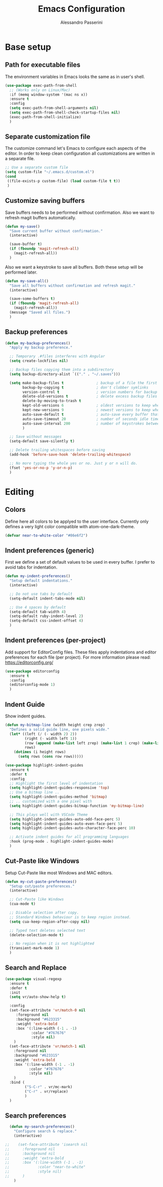 #+AUTHOR: Alessandro Passerini
#+TITLE: Emacs Configuration

* Base setup
** Path for executable files

The environment variables in Emacs looks the same as in user's shell.

#+BEGIN_SRC emacs-lisp :tangle yes
  (use-package exec-path-from-shell
    ;; (Works only on Linux/Mac)
    :if (memq window-system '(mac ns x))
    :ensure t
    :config
    (setq exec-path-from-shell-arguments nil)
    (setq exec-path-from-shell-check-startup-files nil)
    (exec-path-from-shell-initialize)
    )
#+END_SRC

** Separate customization file

The customize command let's Emacs to configure each aspects of the editor.
In order to keep clean configuration all customizations are written
in a separate file.

#+BEGIN_SRC emacs-lisp :tangle yes
  ;; Use a separate custom file
  (setq custom-file "~/.emacs.d/custom.el")
  (cond
   ((file-exists-p custom-file) (load custom-file t t))
   )
#+END_SRC

** Customize saving buffers

Save buffers needs to be performed without confirmation.
Also we want to refresh magit buffers automatically.

#+BEGIN_SRC emacs-lisp :tangle yes
  (defun my-save()
    "Save current buffer without confirmation."
    (interactive)

    (save-buffer t)
    (if (fboundp 'magit-refresh-all)
      (magit-refresh-all))
    )
#+END_SRC

Also we want a keystroke to save all buffers.
Both these setup will be performed later.

#+BEGIN_SRC emacs-lisp :tangle yes
  (defun my-save-all()
    "Save all buffers without confirmation and refresh magit."
    (interactive)

    (save-some-buffers t)
    (if (fboundp 'magit-refresh-all)
      (magit-refresh-all))
    (message "Saved all files.")
    )
#+END_SRC

** Backup preferences

#+BEGIN_SRC emacs-lisp :tangle yes
  (defun my-backup-preferences()
    "Apply my backup preference."

    ;; Temporary .#files interferes with Angular
    (setq create-lockfiles nil)

    ;; Backup files copying them into a subdirectory
    (setq backup-directory-alist `(("." . "~/.saves")))

    (setq make-backup-files t               ; backup of a file the first time it is saved.
          backup-by-copying t               ; don't clobber symlinks
          version-control t                 ; version numbers for backup files
          delete-old-versions t             ; delete excess backup files silently
          delete-by-moving-to-trash t
          kept-old-versions 6               ; oldest versions to keep when a new numbered backup is made (default: 2)
          kept-new-versions 9               ; newest versions to keep when a new numbered backup is made (default: 2)
          auto-save-default t               ; auto-save every buffer that visits a file
          auto-save-timeout 20              ; number of seconds idle time before auto-save (default: 30)
          auto-save-interval 200            ; number of keystrokes between auto-saves (default: 300)
          )

    ;; Save without messages
    (setq-default save-silently t)

    ;; Delete trailing whitespaces before saving
    (add-hook 'before-save-hook 'delete-trailing-whitespace)

    ;; No more typing the whole yes or no. Just y or n will do.
    (fset 'yes-or-no-p 'y-or-n-p)
    )
#+END_SRC

* Editing
** Colors

Define here all colors to be applyed to the user interface. Currently only defines a very light color compatible with atom-one-dark-theme.

#+BEGIN_SRC emacs-lisp :tangle yes
  (defvar near-to-white-color "#86e6f2")
#+END_SRC

** Indent preferences (generic)

First we define a set of default values to be used in every buffer.
I prefer to avoid tabs for indentation.

#+BEGIN_SRC emacs-lisp :tangle yes
  (defun my-indent-preferences()
    "Setup default indentations."
    (interactive)

    ;; Do not use tabs by default
    (setq-default indent-tabs-mode nil)

    ;; Use 4 spaces by default
    (setq-default tab-width 4)
    (setq-default ruby-indent-level 2)
    (setq-default css-indent-offset 4)
    )
#+END_SRC

** Indent preferences (per-project)

Add support for EditorConfig files.
These files apply indentations and editor preferences for each file (per project).
For more information please read: https://editorconfig.org/

#+BEGIN_SRC emacs-lisp :tangle yes
  (use-package editorconfig
    :ensure t
    :config
    (editorconfig-mode 1)
    )
#+END_SRC

** Indent Guide

Show indent guides.

#+BEGIN_SRC emacs-lisp :tangle yes
  (defun my-bitmap-line (width height crep zrep)
    "Defines a solid guide line, one pixels wide."
    (let* ((left (/ (- width 2) 2))
           (right (- width left 1))
           (row (append (make-list left zrep) (make-list 1 crep) (make-list right zrep)))
           rows)
      (dotimes (i height rows)
        (setq rows (cons row rows)))))

  (use-package highlight-indent-guides
    :ensure t
    :defer t
    :config
    ;; Highlight the first level of indentation
    (setq highlight-indent-guides-responsive 'top)
    ;; Use a bitmap line ..
    (setq highlight-indent-guides-method 'bitmap)
    ;; .. customized with a one pixel with
    (setq highlight-indent-guides-bitmap-function 'my-bitmap-line)

    ;; This plays well with VSCode Theme
    (setq highlight-indent-guides-auto-odd-face-perc 5)
    (setq highlight-indent-guides-auto-even-face-perc 5)
    (setq highlight-indent-guides-auto-character-face-perc 10)

    ;; Activate indent guides for all programming languages
    :hook (prog-mode . highlight-indent-guides-mode)
    )
#+END_SRC

** Cut-Paste like Windows

Setup Cut-Paste like most Windows and MAC editors.

#+BEGIN_SRC emacs-lisp :tangle yes
(defun my-cut-paste-preferences()
  "Setup cut/paste preferences."
  (interactive)

  ;; Cut-Paste like Windows
  (cua-mode t)

  ;; Disable selection after copy.
  ;; Standard Windows behaviour is to keep region instead.
  (setq cua-keep-region-after-copy nil)

  ;; Typed text deletes selected text
  (delete-selection-mode t)

  ;; No region when it is not highlighted
  (transient-mark-mode 1)
  )
#+END_SRC

** Search and Replace

#+BEGIN_SRC emacs-lisp :tangle yes
  (use-package visual-regexp
    :ensure t
    :defer t
    :init
    (setq vr/auto-show-help t)

    :config
    (set-face-attribute 'vr/match-0 nil
       :foreground nil
       :background "#623315"
       :weight 'extra-bold
       :box '(:line-width (-1 . -1)
              :color "#767676"
              :style nil)
      )
    (set-face-attribute 'vr/match-1 nil
      :foreground nil
      :background "#623315"
      :weight 'extra-bold
      :box '(:line-width (-1 . -1)
             :color "#767676"
             :style nil)
      )
    :bind (
           ("S-C-r" . vr/mc-mark)
           ("C-r" . vr/replace)
           )
    )
#+END_SRC

** Search preferences

#+BEGIN_SRC emacs-lisp :tangle yes
  (defun my-search-preferences()
    "Configure search & replace."
    (interactive)

;;    (set-face-attribute 'isearch nil
;;      :foreground nil
;;      :background nil
;;      :weight 'extra-bold
;;      :box '(:line-width (-1 . -1)
;;             :color "near-to-white"
;;             :style nil)
;;      )
    )
#+END_SRC

** Word wrap

#+BEGIN_SRC emacs-lisp :tangle yes
  (defun my-word-wrap()
    "Manage word wrap"
    (interactive)

    (setq-default truncate-lines t)
    )
#+END_SRC

** Move line

Almost all IDE has keystrokes to move and duplicate lines.
The package move-dup implements the same feature in Emacs.
This package interferes with org-mode so we

#+BEGIN_SRC emacs-lisp :tangle yes
  (defun my-activate-move-dup()
    "Choose when activate mode-dup"
    (interactive)

    (if (eq major-mode 'org-mode)
        (message "move-dup disabled in org-mode")
        (move-dup-mode)
        )
    )

  (use-package move-dup
    :ensure t
    :defer t
    :hook (
           (after-change-major-mode  . my-activate-move-dup)
           )
    :bind (
           ("M-<up>" . md-move-lines-up)
           ("M-<down>" . md-move-lines-down)
           ("M-C-<up>" . md-duplicate-up)
           ("M-C-<down>" . md-duplicate-down)
           )
    )
#+END_SRC

** Find other files

The *ff-find-other-file* function is used to search for file related to the current buffer.
An example is switching between files such as C/C++ header files.

#+BEGIN_SRC emacs-lisp :tangle yes
  (defun my-other-file-settings()
    "Redefine search for other files"
    (interactive)

    (defvar my-other-file-alist
      '(
        ("\\.component.html\\'" (".component.ts" ".component.spec.ts" ".component.scss"))
        ("\\.component.ts\\'" (".component.spec.ts" ".component.scss" ".component.html"))
        ("\\.component.spec.ts\\'" (".component.scss" ".component.html" ".component.ts"))
        ("\\.component.scss\\'" (".component.html" ".component.ts" ".component.spec.ts"))

        ("\\.service.ts\\'" (".service.spec.ts"))
        ("\\.service.spec.ts\\'" (".service.ts"))

        ("\\.guard.ts\\'" (".guard.spec.ts"))
        ("\\.guard.spec.ts\\'" (".guard.ts"))
        ))

    (setq-default ff-other-file-alist 'my-other-file-alist)
    )
#+END_SRC

** Multiple Cursors

Add the ability to manage multiple cursors.

#+BEGIN_SRC emacs-lisp :tangle yes
  (use-package multiple-cursors
    :ensure t
    :config

    ;; Needed to configure this package
  (require 'multiple-cursors)

  ;; Always run commands
  (setq-default mc/always-run-for-all t)
  ;; Always run commands
  (setq-default mc/always-repeat-command t)
  ;; Safety ceil
  (setq-default mc/max-cursors 30)

  (set-face-attribute 'mc/cursor-bar-face nil :background "white" :height 1)

  ;; NO NOT USE :bind here
  ;; It doesn't seems working well with multiple cursor

  ;; Exit using escape
  (define-key mc/keymap (kbd "<escape>") 'mc/keyboard-quit)

  ;; will make <return> insert a newline; multiple-cursors-mode can still
  ;; be disabled with C-g / ESC
  (define-key mc/keymap (kbd "<return>") nil)

  ;; Basic selection
  (global-set-key (kbd "C-D") 'mc/mark-next-like-this-word)
  (global-set-key (kbd "M-S-<up>") 'mc/mark-previous-lines)
  (global-set-key (kbd "M-S-<down>") 'mc/mark-next-lines)
  )
#+END_SRC

** Compile Preferences

#+BEGIN_SRC emacs-lisp :tangle yes
  (defun my-compiling-preferences()
    "Configure compiler."
    (interactive)

    ;; Auto-save before compiling
    (setq compilation-ask-about-save nil)

    ;; Never prompt to kill a compilation session.
    (setq-default compilation-always-kill t)

    ;; Always scroll to the bottom.
    (setq-default compilation-scroll-output t)

    ;; Show ANSI color
    (add-hook 'compilation-filter-hook 'ansi-color-compilation-filter)
    )
#+END_SRC

* User Interface

All customization are defined inside functions.
We'll activate everything when loading theme.

** Remove unwanted buffers

Remove all unwanted buffers and limit the amounte of messages shown.
Also show an empty scratch when starting.

#+BEGIN_SRC emacs-lisp :tangle yes
  (defun my-manage-buffers()
    "Remove unwanted buffers."
    (interactive)

    ;; Empty scratch buffer
    (setq initial-scratch-message nil)

    ;; Scratch buffer without any stuff (simple text)
    (setq initial-major-mode 'text-mode)

    ;; Empty minibuffer message
    (defun display-startup-echo-area-message()
      "Overwrite default startup message."
      (message ""))

    ;; Increase error level in *Warnings* buffer
    ;; (default is :warning). Removes many unwanted warnings.
    (setq warning-minimum-level :error)

    ;; Removes *Completions* from buffer after you've opened a file.
    (add-hook 'minibuffer-exit-hook
              '(lambda ()
                 (let ((buffer "*Completions*"))
                   (and (get-buffer buffer)
                        (kill-buffer buffer)))))
    )
#+END_SRC

** Icons

#+BEGIN_SRC emacs-lisp :tangle yes
  (use-package nerd-icons
    :ensure t
    ;; :custom
    ;; The Nerd Font you want to use in GUI
    ;; "Symbols Nerd Font Mono" is the default and is recommended
    ;; but you can use any other Nerd Font if you want
    ;; (nerd-icons-font-family "Symbols Nerd Font Mono")
    )

  (use-package nerd-icons-completion
    :ensure t
    :defer t
    :after (:lsp)
    :config
    (nerd-icons-completion-mode)
    )

  (use-package treemacs-nerd-icons
    :ensure t
    :defer t
    :after (:treemacs)
    :config
    (treemacs-load-theme "nerd-icons")
    )

  (use-package nerd-icons-dired
     :ensure t
     :defer t
     :hook
     (dired-mode . nerd-icons-dired-mode)
     )
#+END_SRC

** Fonts

Set the default font for the editor.
It tries to use Visual Studio Code fonts first ("Consolas" then "Monaco").
If these are not installed it fallbacks to "DejaVu Sans Mono" that is pretty common.
These fonts should be installed manually.

#+BEGIN_SRC emacs-lisp :tangle yes
  (defun my-set-default-font()
    "Set default font"
    (cond

     ((find-font (font-spec :name "Monospace"))
      (set-frame-font "Monospace 11" nil t)
      )

     ((find-font (font-spec :name "Consolas"))
      (set-frame-font "Consolas 12" nil t)
      )

     ((find-font (font-spec :name "Monaco"))
      (set-frame-font "Monaco 11" nil t)
      )

     ((find-font (font-spec :name "DejaVu Sans Mono"))
      (set-frame-font "DejaVu Sans Mono 11" nil t)
      )
     )
    )
#+END_SRC

** Kill buffers

Utility for killing buffers other than current buffer.

#+BEGIN_SRC emacs-lisp :tangle yes
(defun my-kill-other-buffers ()
    "Kill all other buffers."
    (interactive)

    (mapc 'kill-buffer
          (delq (current-buffer)
                (remove-if-not 'buffer-file-name (buffer-list))))
    (message "Killed other buffers")
    )
#+END_SRC

** Cursor style

Set default cursor style.

#+BEGIN_SRC emacs-lisp :tangle yes
  (defun my-setup-cursor()
    "My setup cursor."
    (interactive)

    ;; Cursor like a bar
    (setq-default cursor-type '(bar . 3))
    ;; Set cursor color
    (set-cursor-color "white")
    ;; Blink cursor
    (blink-cursor-mode)
    )
#+END_SRC

** Line numbers

Line numbers are useful in programming mode.
Define the function now. Loading theme triggers this function.

#+BEGIN_SRC emacs-lisp :tangle yes
  (defun my-line-preferences()
    "Setup line numbers."
    (interactive)

    ;; Manage line numbers
    (setq display-line-numbers-width 5)
    (add-hook 'prog-mode-hook 'display-line-numbers-mode)
    (add-hook 'json-mode-hook 'display-line-numbers-mode)
    (add-hook 'yaml-mode-hook 'display-line-numbers-mode)

    ;; Show active line (globally)
    (global-hl-line-mode)
    )
#+END_SRC

** End-of-line vertical ruler

#+BEGIN_SRC emacs-lisp :tangle yes
  (defun my-display-fill-column()
    "Show a vertical line at the end of the line"
    (interactive)

    (setq-default fill-column 80)
    (add-hook 'prog-mode-hook 'display-fill-column-indicator-mode)
    )
#+END_SRC

** Show parentesis match

#+BEGIN_SRC emacs-lisp :tangle yes
  (defun my-show-parens()
    "Apply style to parenthesis match."
    (interactive)

    (show-paren-mode +1)
    (setq show-paren-style 'parenthesis)
    (set-face-attribute 'show-paren-match nil
                        :foreground nil
                        :background nil
                        :weight 'extra-bold
                        :box '(:line-width (-1 . -1)
                               :color "#666"
                               :style nil)
                        )

    (set-face-attribute 'show-paren-match nil
                        :foreground nil
                        :background nil
                        :weight 'extra-bold
                        :box '(:line-width (-1 . -1)
                               :color "#666"
                               :style nil)
                        )
    )
#+END_SRC

** Dired...

#+BEGIN_SRC emacs-lisp :tangle yes
  (defun my-dired-settings()
    "Beautify and improve dired view."
    (interactive)

    ;; open file in the same window
    (eval-after-load "dired"
      '(progn (define-key dired-mode-map [mouse-2] 'dired-mouse-find-file))
      )

    )
#+END_SRC

** Theme (and activate stuffs)

The main theme is inspired to Visual Studio Code.
Solaire helps enhance the current buffer.
It should be run before the theme.

#+BEGIN_SRC emacs-lisp :tangle yes
  (use-package solaire-mode
    :ensure t
    :config
    (solaire-global-mode +1)
    )
#+END_SRC

Now load the main theme.

#+BEGIN_SRC emacs-lisp :tangle yes
  (use-package vscode-dark-plus-theme
    :ensure t
    :init

    ;; Toggle full screen automatically
    ;; (add-hook 'window-setup-hook 'toggle-frame-maximized t)

    ;; In early stage customize all non-UI stuffs
    (my-backup-preferences)
    (my-manage-buffers)
    (my-indent-preferences)
    (my-cut-paste-preferences)
    (my-word-wrap)
    (my-compiling-preferences)

    :config

    ;; Remove the border around the TODO word on org-mode files
    (setq vscode-dark-plus-box-org-todo nil)

    ;; Do not set different heights for some org faces
    (setq vscode-dark-plus-scale-org-faces nil)

    ;; Avoid inverting hl-todo face
    (setq vscode-dark-plus-invert-hl-todo nil)

    ;; Configure current line highlighting style (works best with Emacs 28 or newer)
    (setq vscode-dark-plus-render-line-highlight 'line)

    ;; Load default theme
    (load-theme 'vscode-dark-plus t)

    ;; Customize UI stuffs after loading theme
    (my-set-default-font)
    (my-setup-cursor)
    (my-line-preferences)
    (my-display-fill-column)
    (my-show-parens)
    (my-search-preferences)
    (my-dired-settings)
    (my-other-file-settings)

    ;; Fine tune
    (set-face-attribute 'vertical-border nil :foreground "#252526")

    :bind (
           ("C-<f4>"   . 'kill-buffer-and-window)
           ("C-w"      . 'kill-buffer-and-window)
           ("S-C-<f4>" . 'my-kill-other-buffers)
           ("S-C-w"    . 'my-kill-other-buffers)
           ("<escape>" . 'keyboard-escape-quit)
           ("C-s"      . 'my-save)
           ("C-M-s"    . 'my-save-all)
           ("C-S-a"    . 'ff-find-other-file)
           ("C-S-x"    . 'list-packages)
           ("C-ò"      . 'term)
           ("C-/"      . 'comment-dwim)
           ("C-S-m"    . 'flymake-show-buffer-diagnostics)
           ("<f8>"     . 'flymake-goto-next-error)
           ("S-<f8>"   . 'flymake-goto-previous-error)
           )
    )
#+END_SRC

Setup a fancy modeline

#+BEGIN_SRC emacs-lisp :tangle yes
  (use-package doom-modeline
    :ensure t
    :init

    ;; Adjust colors to theme
    (set-face-attribute 'mode-line nil :background "#181818")
    (set-face-attribute 'mode-line-inactive nil :background "#212121")

    ;; How tall the mode-line should be. It's only respected in GUI.
    ;; If the actual char height is larger, it respects the actual height.
    (setq doom-modeline-height 28)

    ;; How wide the mode-line bar should be. It's only respected in GUI.
    (setq doom-modeline-bar-width 1)

    ;; Expand all files and dir from project
    (setq doom-modeline-buffer-file-name-style 'relative-from-project)

    ;; Show buffer name always with the same color
    (setq doom-modeline-highlight-modified-buffer-name nil)

    ;; Show line and column position
    (setq doom-modeline-position-line-format '("%4l:%c"))

    ;; Hide position within buffer
    (setq doom-modeline-percent-position '(""))

    ;; Whether display the buffer encoding.
    (setq doom-modeline-buffer-encoding nil)

    ;; The maximum displayed length of the branch name of version control.
    (setq doom-modeline-vcs-max-length 30)

    ;; Activate modeline everywhere
    (doom-modeline-mode 1)
    )
#+END_SRC

Add project tree.

#+BEGIN_SRC emacs-lisp :tangle yes
  (use-package treemacs
    :ensure t
    :defer t
    :init
    (with-eval-after-load 'winum
      (define-key winum-keymap (kbd "M-0") #'treemacs-select-window))
    :config

      (setq treemacs-collapse-dirs                   (if treemacs-python-executable 3 0)
        treemacs-deferred-git-apply-delay        0.5
        treemacs-directory-name-transformer      #'identity
        treemacs-display-in-side-window          t
        treemacs-eldoc-display                   'simple
        treemacs-file-event-delay                2000
        treemacs-file-extension-regex            treemacs-last-period-regex-value
        treemacs-file-follow-delay               0.2
        treemacs-file-name-transformer           #'identity
        treemacs-follow-after-init               t
        treemacs-expand-after-init               t
        treemacs-find-workspace-method           'find-for-file-or-pick-first
        treemacs-git-command-pipe                ""
        treemacs-goto-tag-strategy               'refetch-index
        treemacs-header-scroll-indicators        '(nil . "^^^^^^")
        treemacs-hide-dot-git-directory          t
        treemacs-indentation                     2
        treemacs-indentation-string              " "
        treemacs-is-never-other-window           nil
        treemacs-max-git-entries                 5000
        treemacs-missing-project-action          'ask
        treemacs-move-forward-on-expand          nil
        treemacs-no-png-images                   nil
        treemacs-no-delete-other-windows         t
        treemacs-project-follow-cleanup          nil
        treemacs-persist-file                    (expand-file-name ".cache/treemacs-persist" user-emacs-directory)
        treemacs-position                        'left
        treemacs-read-string-input               'from-child-frame
        treemacs-recenter-distance               0.1
        treemacs-recenter-after-file-follow      nil
        treemacs-recenter-after-tag-follow       nil
        treemacs-recenter-after-project-jump     'always
        treemacs-recenter-after-project-expand   'on-distance
        treemacs-litter-directories              '("/node_modules" "/.venv" "/.cask")
        treemacs-project-follow-into-home        nil
        treemacs-show-cursor                     nil
        treemacs-show-hidden-files               t
        treemacs-silent-filewatch                nil
        treemacs-silent-refresh                  nil
        treemacs-sorting                         'alphabetic-asc
        treemacs-select-when-already-in-treemacs 'move-back
        treemacs-space-between-root-nodes        t
        treemacs-tag-follow-cleanup              t
        treemacs-tag-follow-delay                1.5
        treemacs-text-scale                      nil
        treemacs-user-mode-line-format           nil
        treemacs-user-header-line-format         nil
        treemacs-wide-toggle-width               70
        treemacs-width                           50
        treemacs-width-increment                 1
        treemacs-width-is-initially-locked       t
        treemacs-workspace-switch-cleanup        nil)

      ;; The default width and height of the icons is 22 pixels.
      ;; (treemacs-resize-icons 22)

      ;; Set root folder similar to VSCode theme
      (set-face-attribute 'treemacs-root-face nil
              :weight 'bold
              :height 1.0
              :underline nil
              :inherit 'default
              )

    :bind
    (:map global-map
      ("C-S-e"         . treemacs-select-window)
      ("C-x t 1"       . treemacs-delete-other-windows)
      ("C-x t t"       . treemacs)
      ("C-x t d"       . treemacs-select-directory)
      ("C-x t B"       . treemacs-bookmark)
      ("C-x t C-t"     . treemacs-find-file)
      ("C-x t M-t"     . treemacs-find-tag)
      :map treemacs-mode-map
      ("<escape>"      . treemacs-kill-buffer)
      )
    )
#+END_SRC

** Key Help Screen

Show help for keybindings.

#+BEGIN_SRC emacs-lisp :tangle yes
  (use-package which-key
    :ensure t
    :init
    (which-key-setup-side-window-right)
    (which-key-mode)
    )
#+END_SRC

** Windows position

Force window positioning for a specified function.

#+BEGIN_SRC emacs-lisp :tangle yes
  (use-package shackle
    :ensure t
    :config
    (setq shackle-rules '(
                          ("\\`\\*[hH]elm.*?\\*\\'" :regexp t :align 'below :size 0.3)
                          ("\\`\\*bm-bookmarks.*?\\*\\'" :regexp t :align 'below :size 0.3)
                          ("\\`\\*Flymake.*?\\*\\'" :regexp t :align 'below :size 0.3)
                          ("\\`\\*Flycheck.*?\\*\\'" :regexp t :align 'below :size 0.3)
                          ("\\`\\*terminal.*?\\*\\'" :regexp t :align 'below :size 0.3)
                          ))
    (shackle-mode 1)
    )
#+END_SRC

* Completion
** Install Helm

#+BEGIN_SRC emacs-lisp :tangle yes
  (use-package helm
    :ensure t
    :defer t
    :config

    (setq helm-split-window-in-side-p           t   ;; Open helm buffer inside current window, not occupy whole other window
          helm-move-to-line-cycle-in-source     t   ;; move to end or beginning of source when reaching top or bottom of source.
          helm-ff-search-library-in-sexp        t   ;; search for library in `require' and `declare-function' sexp.
          helm-scroll-amount                    10  ;; scroll 8 lines other window using M-<next>/M-<prior>
          helm-ff-file-name-history-use-recentf t
          helm-display-header-line              nil ;; Hide header line
          helm-echo-input-in-header-line        nil ;; Do not echo in header line

          helm-autoresize-max-height            0   ;;
          helm-autoresize-min-height            20  ;;
          )

    (helm-autoresize-mode 1)

    ;; Colors
    ;; Set "match" color for searches.
    (set-face-attribute 'helm-match nil
                        :foreground "#2aaaff" :background nil :weight 'extra-bold)

    :bind (
           ("M-x"             . helm-M-x)
           ("C-S-p"           . helm-M-x)
           ("<f1>"            . helm-M-x)
           ("C-o"             . helm-find-files)
           ;; Various common ways to switch buffers
           ("C-x b"           . helm-buffers-list)
           ("C-x C-b"         . helm-buffers-list)
           ;; The kill ring is handy
           ("C-S-v"           . helm-show-kill-ring)
           ("C-f"             . helm-occur)
           :map helm-map
           ;; Use tab to narrow selection
           ("<escape>"        . helm-keyboard-quit)
           ("<tab>"           . helm-execute-persistent-action)
           )
    )
#+END_SRC

* Projects Management
** Project list

Projectile package helps discover and remember projects.

#+BEGIN_SRC emacs-lisp :tangle yes
  (use-package projectile
    :ensure t
    :defer t
    :init

    (setq projectile-completion-system 'helm)

    (put 'projectile-project-configure-cmd 'safe-local-variable #'stringp)
    (put 'projectile-project-compilation-cmd 'safe-local-variable #'stringp)
    (put 'projectile-project-run-cmd 'safe-local-variable #'stringp)
    (put 'projectile-project-test-cmd 'safe-local-variable #'stringp)

    (projectile-mode)

    :bind (
           ;; Project building and testing
           ("C-S-d"   . projectile-compile-project)    ;; VS Code keybinding
           ("<f9>"   . projectile-compile-project)
           ("C-<f9>" . projectile-run-project)
           ("S-<f9>" . projectile-configure-project)
           ("M-<f9>" . projectile-test-project)
           )
       )
#+END_SRC

We want to use helm for selecting and narrowing projects.

#+BEGIN_SRC emacs-lisp :tangle yes
  (use-package helm-projectile
    :ensure t
    :defer t
    :bind (
           ("C-S-f" . helm-projectile-grep)
           ("S-C-o" . helm-projectile-switch-project)
           ("C-t"   . helm-projectile-find-file)
           ;; Switch all buffers
           ("C-<tab>"         . helm-projectile-switch-to-buffer)
           ("C-<iso-lefttab>" . helm-projectile-switch-to-buffer)
           :map helm-map
           ;; Use tab to narrow selection
           ("C-<tab>"         . helm-next-line)
           ("C-<iso-lefttab>" . helm-previous-line)
           )

    :config
    (helm-projectile-on)
    )
#+END_SRC

Let projectile integrate with Treemacs.

#+BEGIN_SRC emacs-lisp :tangle yes
  (use-package treemacs-projectile
    :ensure t
    :defer t
    )
#+END_SRC

** Git support

Magit is a complete User Interface for Git.

#+BEGIN_SRC emacs-lisp :tangle yes
  (use-package magit
    :ensure t
    :defer t
    :bind (
           ("C-S-g" . magit-status)
           ("<f6>" . magit-log-all)
           :map magit-mode-map
           ("<escape>" . quit-window)
           )
    )
#+END_SRC

#+BEGIN_SRC emacs-lisp :tangle yes
  (use-package git-gutter
    :ensure t
    :defer t
    :config

    ;; Set git gutter signs
    (setq git-gutter:added-sign "▐")
    (setq git-gutter:modified-sign "▐")
    (setq git-gutter:deleted-sign "▐")

    ;; With this char the whole column is always present in prog-mode
    (setq git-gutter:unchanged-sign " ")

    ;; Disable background for unchanged text
    (set-face-attribute 'git-gutter:unchanged nil :background nil)

    :hook (prog-mode . git-gutter-mode)

    :bind (
           ("S-M-<f5>" . git-gutter:previous-hunk)
           ("M-<f5>" . git-gutter:next-hunk)
           )
    )
#+END_SRC

#+BEGIN_SRC emacs-lisp :tangle yes
  (use-package git-timemachine
    :ensure t
    :defer t
    )
#+END_SRC

* Language Support
** LSP

Language Service Protocol allows any editor to acquire IDE-like features
like code completion, find implementation, find references, and so on.
You still need to install manually all the related servers.
There is a complete guide for this behaviour here: https://emacs-lsp.github.io/lsp-mode/.

All the LSP fine tuning are grouped in the following functions.

#+BEGIN_SRC emacs-lisp :tangle yes
  (defun my-lsp-performance-settings()
    "Fine tune LSP for maximum performance."
    (interactive)

    ;; Performance improvements
    (setq lsp-use-plists t)

    ;; I still prefer flymake: it's simple, fast and integrated in core Emacs
    (setq lsp-prefer-flymake t)
    ;; Don't watch the file in the workspace
    (setq lsp-enable-file-watchers nil)
    ;; Set warning only if the file to watch are bigger than 100000
    (setq lsp-file-watch-threshold 100000)
    ;; Read process output up to 5 MByte.
    (setq read-process-output-max 5242880)
    ;;
    (setq gc-cons-threshold 100000000)
    ;; Set a not too small idle for autocompletion
    (setq lsp-idle-delay 0.400)
    ;; Disable lsp log.
    ;; If set to true can cause a performance hit.
    ;; Enable it only for debugging.
    (setq lsp-log-io nil)

    ;; Disable automatic server installation suggestions.
    (setq lsp-enable-suggest-server-download nil)

    ;; Disable "Restart LSP Server" requests
    (setq lsp-restart 'ignore)
  )
#+END_SRC

Enable only needed UI.

#+BEGIN_SRC emacs-lisp :tangle yes
  (defun my-lsp-ui-settings()
    "Fine tune LSP user interface features."
    (interactive)

    ;; Symbol highlighting
    (setq lsp-enable-symbol-highlighting t)

    ;; Shows a hover dialog with function documentation
    (setq lsp-ui-doc-enable t)             ;; enable documentation
    (setq lsp-ui-doc-show-with-cursor t)   ;; enable cursor hover (keep mouse hover)
    (setq lsp-ui-doc-show-with-mouse t)    ;; enable mouse hover (keep cursor hover)
    (setq lsp-ui-doc-use-webkit t)         ;; display documentation using a webkit

    ;; Try to remove annoying ElDoc in minibuffer
    (setq lsp-eldoc-render-all nil)        ;; disable render of docs in minibuffer
    (setq lsp-eldoc-enable-hover nil)
    (setq lsp-signature-render-documentation nil)
    (setq lsp-signature-auto-activate nil)

    ;; Lenses are reference above a method or a variable
    (setq lsp-lens-enable nil)

    ;; The headerline shows a breadcrumb over the code buffer
    ;; I prefer to disable it
    (setq lsp-headerline-breadcrumb-enable nil)

    ;; Sideline code actions
    (setq lsp-ui-sideline-enable t)              ;; disable whole sideline
    (setq lsp-ui-sideline-show-code-actions nil) ;; hide code actions
    (setq lsp-ui-sideline-show-hover nil)        ;; hide only hover symbols
    (setq lsp-ui-sideline-show-symbol t)         ;; show errors
    (setq lsp-ui-sideline-show-diagnostics t)    ;; show errors

    ;; Modeline code actions
    (setq lsp-modeline-code-actions-enable nil)

    ;; Flycheck (or flymake if no flycheck is present)
    (setq lsp-diagnostics-provider :flymake)

    ;; Eldoc shows information about methods in the modeline
    (setq lsp-eldoc-enable-hover t)

    ;; Modeline diagnostics statistics
    ;; shows error information in the modeline
    (setq lsp-modeline-diagnostics-enable nil)

    ;; Completion (company-mode)
    (setq lsp-completion-provider :capf)   ;; It can be disabled with :none
    (setq lsp-completion-show-detail t)    ;; Show item details
    (setq lsp-completion-show-kind t)      ;; show item kind

    ;; Headerline icon enable
    (setq lsp-headerline-breadcrumb-icons-enable nil)

    ;; Colors
    (set-face-attribute 'highlight nil :background "#093d5b" :underline nil)
    (set-face-attribute 'lsp-face-highlight-read nil :underline nil)
    (set-face-attribute 'lsp-face-highlight-textual nil :underline nil)
    (set-face-attribute 'lsp-face-highlight-write nil :underline nil)


    (set-face-attribute 'lsp-ui-peek-selection nil :background "#093d5b")

      (set-face-attribute 'lsp-ui-peek-header nil
        :foreground "white"
        :background "#181818"
        :box '(:line-width (1 . 1)
               :color "#212121"
               :style nil)
        )
  )
#+END_SRC

#+BEGIN_SRC emacs-lisp :tangle yes
  (use-package lsp-mode
    :ensure t
    :defer t
    :commands lsp
    :init

    ;; Set prefix for LSP commands
    (setq lsp-keymap-prefix "C-l")

    :config

    (my-lsp-performance-settings)

    :bind (
           ("<f2>"      . lsp-rename)
           ("C-S-'"     . hs-hide-block) ;; C-S-'
           ("C-S-i"     . hs-show-block) ;; C-S-ì
           )

    :hook (
           ;; Integrate with which-key
           (lsp-mode . lsp-enable-which-key-integration)
           ;; Activate folding when activate LSP
           (lsp-mode . hs-minor-mode)
           ;; Enable languages
           (js2-mode . lsp)
           (c++-mode . lsp)
           (ruby-mode . lsp)
           (python-mode . lsp)
           (web-mode . lsp)
           (typescript-mode . lsp)
           (rust-mode . lsp)
           (go-mode . lsp)
           (json-mode . lsp)
           (sh-mode . lsp)
           (dockerfile-mode . lsp)
           (php-mode . lsp)
           (scss-mode . lsp)
           )
    )
#+END_SRC

Add lsp-ui package for better user interface.

#+BEGIN_SRC emacs-lisp :tangle yes
  (use-package lsp-ui
    :ensure t
    :defer t
    :commands lsp-ui-mode

    :init

    ;; Ctrl-j do not play well with lsp-ui
    (global-unset-key (kbd "C-j"))

    :config

    (my-lsp-ui-settings)

    :hook (lsp-mode . lsp-ui-mode)

    :bind (
           ("C-j"       . lsp-ui-imenu)
           ("S-<f12>"   . lsp-ui-peek-find-references)
           ("M-<f12>"   . lsp-ui-peek-find-definitions)
           )
    )
#+END_SRC

Use a fancy box for completion selection.

#+BEGIN_SRC emacs-lisp :tangle yes
  (use-package company
    :ensure t
    :defer t
    ;;     :init
    ;;    (global-company-mode)

    :init
    (setq company-backends '(company-capf))

    :bind (
           ("C-SPC" . company-complete)
           :map company-mode-map
           ("<escape>" . company-abort)
           )
    )

  (use-package company-box
    :ensure t
    :defer t

    :config

    (setq company-box-enable-icon t)

    :hook (company-mode . company-box-mode)
    )
#+END_SRC

Integrate with treemacs package.

#+BEGIN_SRC emacs-lisp :tangle yes
  (use-package lsp-treemacs
    :ensure t
    :defer t
    :commands lsp-treemacs-error-list
   )
#+END_SRC

** Language: Angular

For developing Angular Apps we need the support of TypeScript language.

#+BEGIN_SRC emacs-lisp :tangle yes
  (use-package typescript-mode
    :ensure t
    :defer t
    )
#+END_SRC

** Language: PHP

#+BEGIN_SRC emacs-lisp :tangle yes
  (use-package php-mode
    :ensure t
    :defer t
    )
#+END_SRC

** Language: HTML, CSS, JavaScript

Install packages for write web pages.
The web-mode package is good for HTML and SCSS mode.

#+BEGIN_SRC emacs-lisp :tangle yes
  (use-package web-mode
    :ensure t
    :defer t
    :config

    ;; Configuration
    (setq web-mode-enable-auto-pairing t)
    (setq web-mode-enable-css-colorization t)
    (setq web-mode-enable-block-face t)
    (setq web-mode-enable-part-face t)
    (setq web-mode-enable-heredoc-fontification t)
    (setq web-mode-enable-current-element-highlight t)
    (setq web-mode-enable-current-column-highlight t)
    (setq web-mode-markup-indent-offset 2)

    ;; Colors
   ;; (set-face-attribute 'web-mode-block-face nil :background nil)
   ;; (set-face-attribute 'web-mode-inlay-face nil :background nil)
   ;; (set-face-attribute 'web-mode-current-column-highlight-face nil
   ;;                     :foreground near-to-white-color :background nil)
  ;;  (set-face-attribute 'web-mode-current-element-highlight-face nil
  ;;                      :foreground near-to-white-color
  ;;                      :background (face-background 'hl-line)
  ;;                      :weight 'extra-bold
  ;;                      :underline nil)
    :mode (
           ("\\.html?\\'" . web-mode)
           ("\\.erb\\'" . web-mode)
           ("\\.handlebars\\'" . web-mode)
           ("\\.mustache\\'" . web-mode)
           )
    )
#+END_SRC

For pure JavaScript code js2-mode is a great package.

#+BEGIN_SRC emacs-lisp :tangle yes
  (use-package js2-mode
    :ensure t
    :defer t
    :mode (
           ("\\.js?\\'" . js2-mode)
           )
    )
#+END_SRC

** Language: JSON

#+BEGIN_SRC emacs-lisp :tangle yes
  (use-package json-mode
    :ensure t
    :defer t
    :mode (
           ("\\.json\\'" . json-mode)
           )
    )
#+END_SRC

** Language: YAML

#+BEGIN_SRC emacs-lisp :tangle yes
  (use-package yaml-mode
    :ensure t
    :defer t
    :mode (
      ("\\.yaml\\'" . yaml-mode)
      ("\\.yml\\'" . yaml-mode)
    )
    )
#+END_SRC

** Language: CMake

#+BEGIN_SRC emacs-lisp :tangle yes
  (use-package cmake-mode
    :ensure t
    :defer t
    )
#+END_SRC

** Language: Kivy

#+BEGIN_SRC emacs-lisp :tangle yes
  (use-package kivy-mode
    :ensure t
    :defer t
    :mode ("\\.kv\\'" . kivy-mode)
    )
#+END_SRC

** Language: Ruby On Rails

Integrate with projectile package.

#+BEGIN_SRC emacs-lisp :tangle yes
  (use-package projectile-rails
    :ensure t
    :defer t
    :config

    (define-key projectile-rails-mode-map (kbd "C-c r") 'projectile-rails-command-map)

    :hook (ruby-mode . projectile-rails-mode)
    )
#+END_SRC

** Language: Markdown

#+BEGIN_SRC emacs-lisp :tangle yes
  (use-package markdown-mode
    :ensure t
    :defer t
    :init
    (setq markdown-command "multimarkdown")

    :commands (markdown-mode gfm-mode)

    :mode (("README\\.md\\'" . gfm-mode)
           ("\\.md\\'" . markdown-mode)
           ("\\.markdown\\'" . markdown-mode))
    )
#+END_SRC

** Language: Nginx

Manage nginx configuration files.

#+BEGIN_SRC emacs-lisp :tangle yes
  (use-package nginx-mode
    :ensure t
    :defer t
    :mode ("\\.nginx\\'" . nginx-mode)
    )
#+END_SRC

** Language: Rust

#+BEGIN_SRC emacs-lisp :tangle yes
  (use-package rust-mode
    :ensure t
    :defer t
    :mode ("\\.rs\\'" . rust-mode)
    )
#+END_SRC

** Language: Go

#+BEGIN_SRC emacs-lisp :tangle yes
  (use-package go-mode
    :ensure t
    :defer t
    )
#+END_SRC

** Language: Vue

#+BEGIN_SRC emacs-lisp :tangle yes
  (use-package vue-mode
    :ensure t
    :defer t
    )
#+END_SRC

** Language: Haml

#+BEGIN_SRC emacs-lisp :tangle yes
  (use-package haml-mode
    :ensure t
    :defer t

    )
#+END_SRC

** Language: Docker

#+BEGIN_SRC emacs-lisp :tangle yes
  (use-package dockerfile-mode
    :ensure t
    :defer t
    )
#+END_SRC

** Language: Groovy

#+BEGIN_SRC emacs-lisp :tangle yes
  (use-package groovy-mode
    :ensure t
    :defer t
    )
#+END_SRC

** Language: PHP

#+BEGIN_SRC emacs-lisp :tangle yes
  (use-package php-mode
    :ensure t
    :defer t
    )
#+END_SRC

** Language: Git

#+BEGIN_SRC emacs-lisp :tangle yes
  (use-package git-modes
    :ensure t
    :defer t
    )
#+END_SRC

* Misc tools
** Impatient Mode

The package imatient mode provides a tool for show HTML page on demand.

#+BEGIN_SRC emacs-lisp :tangle yes
  (use-package impatient-mode
    :ensure t
    :defer t
    )
#+END_SRC
